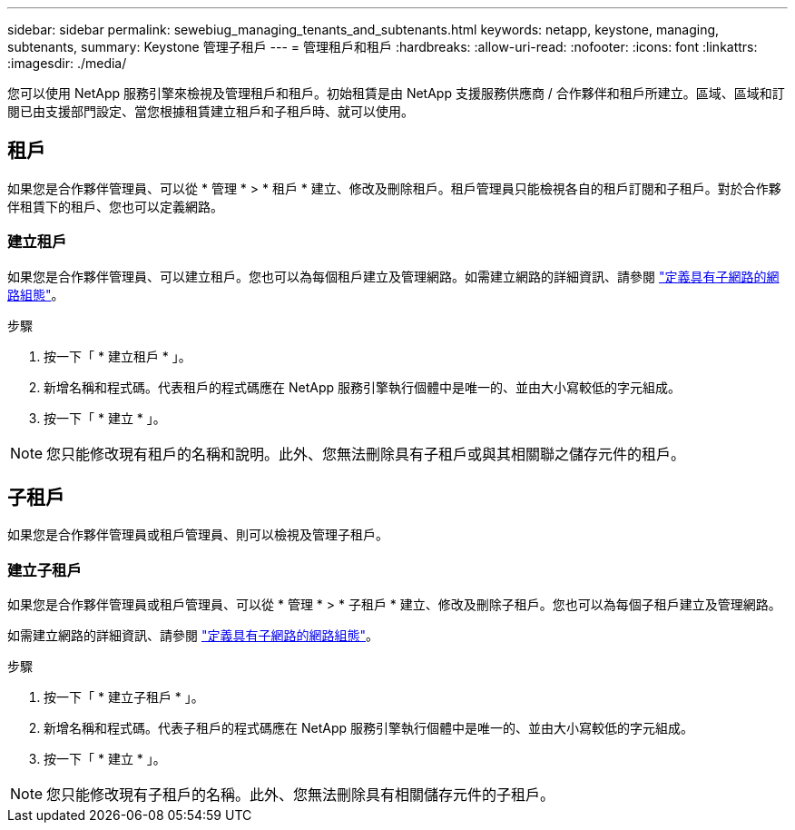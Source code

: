 ---
sidebar: sidebar 
permalink: sewebiug_managing_tenants_and_subtenants.html 
keywords: netapp, keystone, managing, subtenants, 
summary: Keystone 管理子租戶 
---
= 管理租戶和租戶
:hardbreaks:
:allow-uri-read: 
:nofooter: 
:icons: font
:linkattrs: 
:imagesdir: ./media/


[role="lead"]
您可以使用 NetApp 服務引擎來檢視及管理租戶和租戶。初始租賃是由 NetApp 支援服務供應商 / 合作夥伴和租戶所建立。區域、區域和訂閱已由支援部門設定、當您根據租賃建立租戶和子租戶時、就可以使用。



== 租戶

如果您是合作夥伴管理員、可以從 * 管理 * > * 租戶 * 建立、修改及刪除租戶。租戶管理員只能檢視各自的租戶訂閱和子租戶。對於合作夥伴租賃下的租戶、您也可以定義網路。



=== 建立租戶

如果您是合作夥伴管理員、可以建立租戶。您也可以為每個租戶建立及管理網路。如需建立網路的詳細資訊、請參閱 link:sewebiug_define_network_configurations.html["定義具有子網路的網路組態"]。

.步驟
. 按一下「 * 建立租戶 * 」。
. 新增名稱和程式碼。代表租戶的程式碼應在 NetApp 服務引擎執行個體中是唯一的、並由大小寫較低的字元組成。
. 按一下「 * 建立 * 」。



NOTE: 您只能修改現有租戶的名稱和說明。此外、您無法刪除具有子租戶或與其相關聯之儲存元件的租戶。



== 子租戶

如果您是合作夥伴管理員或租戶管理員、則可以檢視及管理子租戶。



=== 建立子租戶

如果您是合作夥伴管理員或租戶管理員、可以從 * 管理 * > * 子租戶 * 建立、修改及刪除子租戶。您也可以為每個子租戶建立及管理網路。

如需建立網路的詳細資訊、請參閱 link:sewebiug_define_network_configurations.html["定義具有子網路的網路組態"]。

.步驟
. 按一下「 * 建立子租戶 * 」。
. 新增名稱和程式碼。代表子租戶的程式碼應在 NetApp 服務引擎執行個體中是唯一的、並由大小寫較低的字元組成。
. 按一下「 * 建立 * 」。



NOTE: 您只能修改現有子租戶的名稱。此外、您無法刪除具有相關儲存元件的子租戶。

